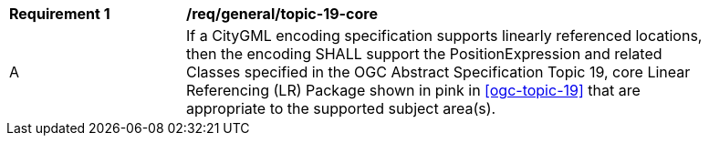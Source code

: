 [[req_class-topic-19-core]]
[width="90%",cols="2,6"]
|===
^|*Requirement  {counter:req-id}* |*/req/general/topic-19-core* 
^|A |If a CityGML encoding specification supports linearly referenced locations, then the encoding SHALL support the PositionExpression and related Classes specified in the OGC Abstract Specification Topic 19, core Linear Referencing (LR) Package shown in pink in <<ogc-topic-19>> that are appropriate to the supported subject area(s).
|===



